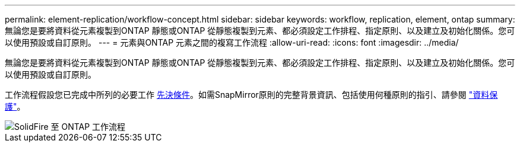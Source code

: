 ---
permalink: element-replication/workflow-concept.html 
sidebar: sidebar 
keywords: workflow, replication, element, ontap 
summary: 無論您是要將資料從元素複製到ONTAP 靜態或ONTAP 從靜態複製到元素、都必須設定工作排程、指定原則、以及建立及初始化關係。您可以使用預設或自訂原則。 
---
= 元素與ONTAP 元素之間的複寫工作流程
:allow-uri-read: 
:icons: font
:imagesdir: ../media/


[role="lead"]
無論您是要將資料從元素複製到ONTAP 靜態或ONTAP 從靜態複製到元素、都必須設定工作排程、指定原則、以及建立及初始化關係。您可以使用預設或自訂原則。

工作流程假設您已完成中所列的必要工作 xref:index.adoc#prerequisites[先決條件]。如需SnapMirror原則的完整背景資訊、包括使用何種原則的指引、請參閱 link:../data-protection/index.html["資料保護"]。

image::../media/solidfire-to-ontap-backup-workflow.gif[SolidFire 至 ONTAP 工作流程]
